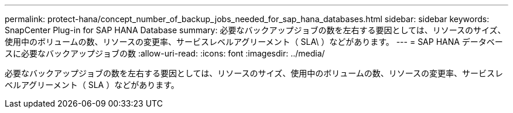 ---
permalink: protect-hana/concept_number_of_backup_jobs_needed_for_sap_hana_databases.html 
sidebar: sidebar 
keywords: SnapCenter Plug-in for SAP HANA Database 
summary: 必要なバックアップジョブの数を左右する要因としては、リソースのサイズ、使用中のボリュームの数、リソースの変更率、サービスレベルアグリーメント（ SLA\ ）などがあります。 
---
= SAP HANA データベースに必要なバックアップジョブの数
:allow-uri-read: 
:icons: font
:imagesdir: ../media/


[role="lead"]
必要なバックアップジョブの数を左右する要因としては、リソースのサイズ、使用中のボリュームの数、リソースの変更率、サービスレベルアグリーメント（ SLA ）などがあります。
